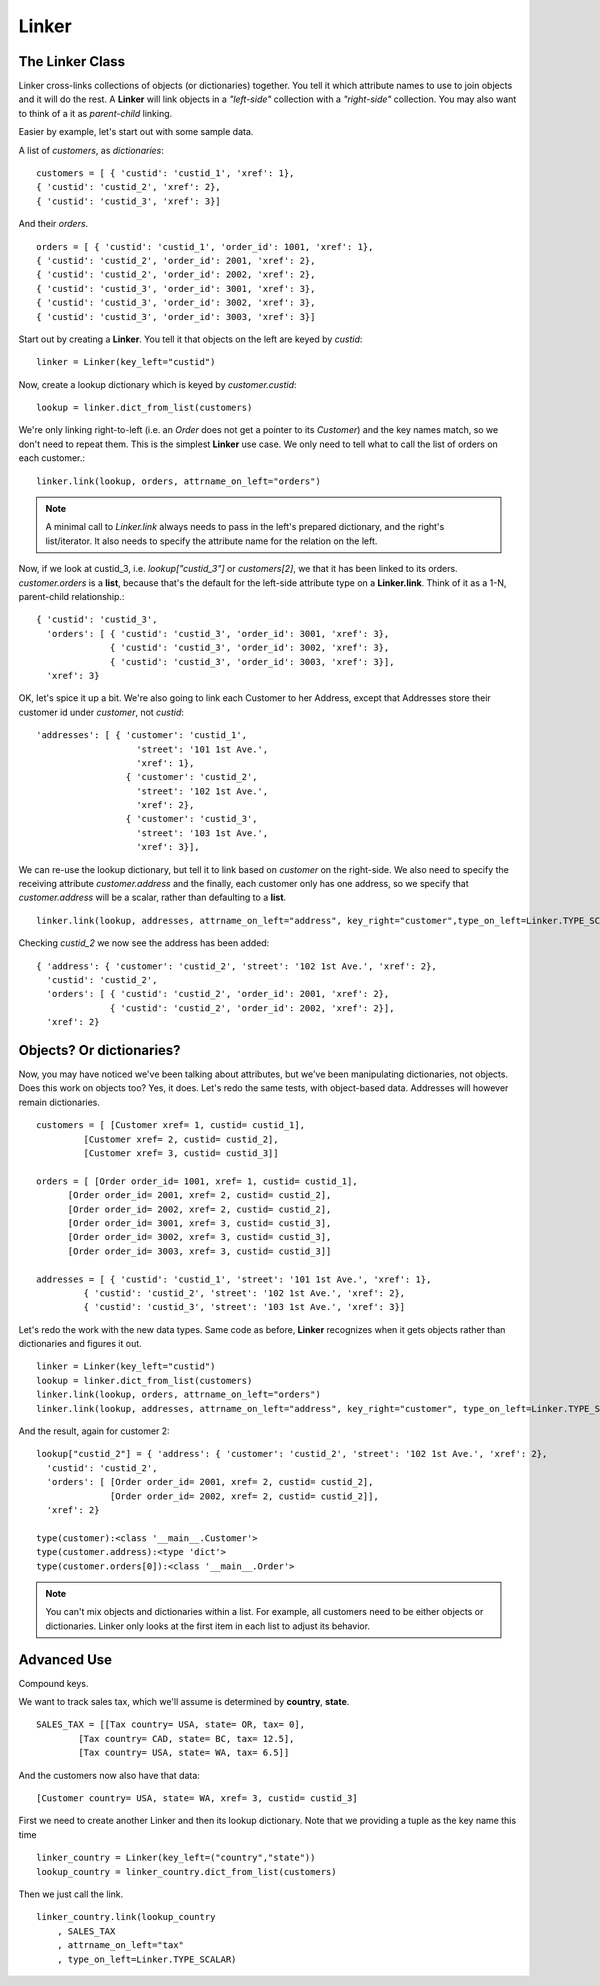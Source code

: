 =====
Linker
=====



The Linker Class
----------------

Linker cross-links collections of objects (or dictionaries) together.  You tell it which attribute names to use to join objects and it will do the rest.  A **Linker** will link objects in a *"left-side"* collection with a *"right-side"* collection.  You may also want to think of a it as *parent-child* linking.

Easier by example, let's start out with some sample data.

A list of *customers*, as *dictionaries*::

	customers = [ { 'custid': 'custid_1', 'xref': 1},
	{ 'custid': 'custid_2', 'xref': 2},
	{ 'custid': 'custid_3', 'xref': 3}]

And their *orders*. ::

	orders = [ { 'custid': 'custid_1', 'order_id': 1001, 'xref': 1},
	{ 'custid': 'custid_2', 'order_id': 2001, 'xref': 2},
	{ 'custid': 'custid_2', 'order_id': 2002, 'xref': 2},
	{ 'custid': 'custid_3', 'order_id': 3001, 'xref': 3},
	{ 'custid': 'custid_3', 'order_id': 3002, 'xref': 3},
	{ 'custid': 'custid_3', 'order_id': 3003, 'xref': 3}] 


Start out by creating a **Linker**.  You tell it that objects on the left are keyed by `custid`::

	linker = Linker(key_left="custid")

Now, create a lookup dictionary which is keyed by `customer.custid`::
	
	lookup = linker.dict_from_list(customers)

We're only linking right-to-left (i.e. an `Order` does not get a pointer to its `Customer`) and the key names match, so we don't need to repeat them.  This is the simplest **Linker** use case.  We only need to tell what to call the list of orders on each customer.::

	linker.link(lookup, orders, attrname_on_left="orders")

.. note::
	A minimal call to `Linker.link` always needs to pass in the left's prepared dictionary, and the right's list/iterator.  It also needs to specify the attribute name for the relation on the left.


Now, if we look at custid_3, i.e. `lookup["custid_3"]` or `customers[2]`, we that it has been linked to its orders.  `customer.orders` is a **list**, because that's the default for the left-side attribute type on a **Linker.link**.  Think of it as a 1-N, parent-child relationship.::

	{ 'custid': 'custid_3',
	  'orders': [ { 'custid': 'custid_3', 'order_id': 3001, 'xref': 3},
	              { 'custid': 'custid_3', 'order_id': 3002, 'xref': 3},
	              { 'custid': 'custid_3', 'order_id': 3003, 'xref': 3}],
	  'xref': 3}

OK, let's spice it up a bit.  We're also going to link each Customer to her Address, except that Addresses store their customer id under `customer`, not `custid`::

	'addresses': [ { 'customer': 'custid_1',
	                   'street': '101 1st Ave.',
	                   'xref': 1},
	                 { 'customer': 'custid_2',
	                   'street': '102 1st Ave.',
	                   'xref': 2},
	                 { 'customer': 'custid_3',
	                   'street': '103 1st Ave.',
	                   'xref': 3}],
	
We can re-use the lookup dictionary, but tell it to link based on `customer` on the right-side.  We also need to specify the receiving attribute `customer.address` and the finally, each customer only has one address, so we specify that `customer.address` will be a scalar, rather than defaulting to a **list**. ::

	linker.link(lookup, addresses, attrname_on_left="address", key_right="customer",type_on_left=Linker.TYPE_SCALAR)

Checking `custid_2` we now see the address has been added: ::

	{ 'address': { 'customer': 'custid_2', 'street': '102 1st Ave.', 'xref': 2},
	  'custid': 'custid_2',
	  'orders': [ { 'custid': 'custid_2', 'order_id': 2001, 'xref': 2},
	              { 'custid': 'custid_2', 'order_id': 2002, 'xref': 2}],
	  'xref': 2}

Objects?  Or dictionaries?
--------------------------

Now, you may have noticed we've been talking about attributes, but we've been manipulating dictionaries, not objects.  Does this work on objects too?  Yes, it does.  Let's redo the same tests, with object-based data.  Addresses will however remain dictionaries. ::

	customers = [ [Customer xref= 1, custid= custid_1],
                 [Customer xref= 2, custid= custid_2],
                 [Customer xref= 3, custid= custid_3]]

  	orders = [ [Order order_id= 1001, xref= 1, custid= custid_1],
              [Order order_id= 2001, xref= 2, custid= custid_2],
              [Order order_id= 2002, xref= 2, custid= custid_2],
              [Order order_id= 3001, xref= 3, custid= custid_3],
              [Order order_id= 3002, xref= 3, custid= custid_3],
              [Order order_id= 3003, xref= 3, custid= custid_3]]

	addresses = [ { 'custid': 'custid_1', 'street': '101 1st Ave.', 'xref': 1},
                 { 'custid': 'custid_2', 'street': '102 1st Ave.', 'xref': 2},
                 { 'custid': 'custid_3', 'street': '103 1st Ave.', 'xref': 3}]


Let's redo the work with the new data types.  Same code as before, **Linker** recognizes when it gets objects rather than dictionaries and figures it out. ::

	linker = Linker(key_left="custid")
	lookup = linker.dict_from_list(customers)
	linker.link(lookup, orders, attrname_on_left="orders")
	linker.link(lookup, addresses, attrname_on_left="address", key_right="customer", type_on_left=Linker.TYPE_SCALAR)

And the result, again for customer 2: ::

	lookup["custid_2"] = { 'address': { 'customer': 'custid_2', 'street': '102 1st Ave.', 'xref': 2},
	  'custid': 'custid_2',
	  'orders': [ [Order order_id= 2001, xref= 2, custid= custid_2],
	              [Order order_id= 2002, xref= 2, custid= custid_2]],
	  'xref': 2}

	type(customer):<class '__main__.Customer'>
	type(customer.address):<type 'dict'>
	type(customer.orders[0]):<class '__main__.Order'>

.. note::
	You can't mix objects and dictionaries within a list. For example, all customers need to be either objects or dictionaries.  Linker only looks at the first item in each list to adjust its behavior.


Advanced Use
------------

Compound keys.

We want to track sales tax, which we'll assume is determined by **country**, **state**. ::

	SALES_TAX = [[Tax country= USA, state= OR, tax= 0], 
		[Tax country= CAD, state= BC, tax= 12.5], 
		[Tax country= USA, state= WA, tax= 6.5]]

And the customers now also have that data: ::

	[Customer country= USA, state= WA, xref= 3, custid= custid_3]

First we need to create another Linker and then its lookup dictionary.  Note that we providing a tuple as
the key name this time ::

	linker_country = Linker(key_left=("country","state"))
	lookup_country = linker_country.dict_from_list(customers)

Then we just call the link. ::

	linker_country.link(lookup_country
	    , SALES_TAX
	    , attrname_on_left="tax"
	    , type_on_left=Linker.TYPE_SCALAR)

